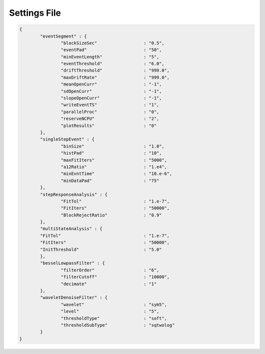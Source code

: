 .. _settings-page:

Settings File
=================================

.. sourcecode:: javascript

	{
		"eventSegment" : {
			"blockSizeSec" 			: "0.5",
			"eventPad" 			: "50",
			"minEventLength" 		: "5",
			"eventThreshold" 		: "6.0",
			"driftThreshold" 		: "999.0",
			"maxDriftRate" 			: "999.0",
			"meanOpenCurr"			: "-1",
			"sdOpenCurr"			: "-1",
			"slopeOpenCurr"			: "-1",
			"writeEventTS"			: "1",
			"parallelProc"			: "0",
			"reserveNCPU"			: "2",
			"plotResults"			: "0"
		},
		"singleStepEvent" : {
			"binSize" 			: "1.0",
			"histPad" 			: "10",
			"maxFitIters"			: "5000",
			"a12Ratio" 			: "1.e4",
			"minEvntTime" 			: "10.e-6",
			"minDataPad" 			: "75"
		},
		"stepResponseAnalysis" : {
			"FitTol"			: "1.e-7",
			"FitIters"			: "50000",
			"BlockRejectRatio"		: "0.9"
		},
		"multiStateAnalysis" : {
	        "FitTol"				: "1.e-7",
	        "FitIters"				: "50000",
	        "InitThreshold"				: "5.0"
	        },
		"besselLowpassFilter" : {
			"filterOrder"			: "6",
			"filterCutoff"			: "10000",
			"decimate"			: "1"	
		},
		"waveletDenoiseFilter" : {
			"wavelet"			: "sym5",
			"level"				: "5",
			"thresholdType"			: "soft",
			"thresholdSubType"		: "sqtwolog"
		}
	}